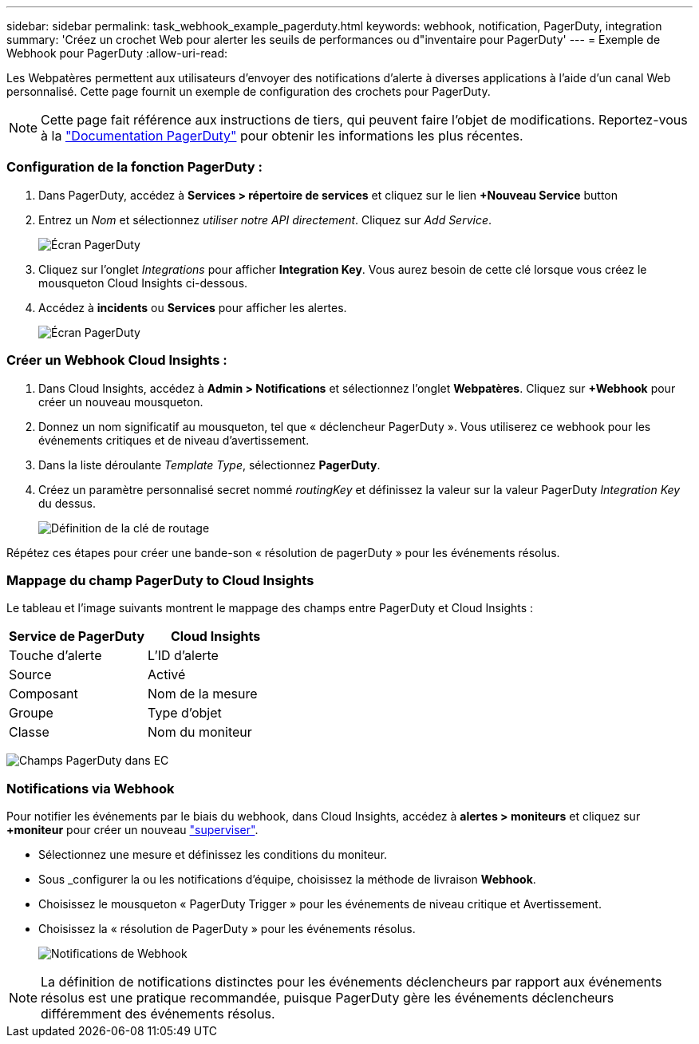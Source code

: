 ---
sidebar: sidebar 
permalink: task_webhook_example_pagerduty.html 
keywords: webhook, notification, PagerDuty, integration 
summary: 'Créez un crochet Web pour alerter les seuils de performances ou d"inventaire pour PagerDuty' 
---
= Exemple de Webhook pour PagerDuty
:allow-uri-read: 


[role="lead"]
Les Webpatères permettent aux utilisateurs d'envoyer des notifications d'alerte à diverses applications à l'aide d'un canal Web personnalisé. Cette page fournit un exemple de configuration des crochets pour PagerDuty.


NOTE: Cette page fait référence aux instructions de tiers, qui peuvent faire l'objet de modifications. Reportez-vous à la link:https://support.pagerduty.com/docs/services-and-integrations["Documentation PagerDuty"] pour obtenir les informations les plus récentes.



=== Configuration de la fonction PagerDuty :

. Dans PagerDuty, accédez à *Services > répertoire de services* et cliquez sur le lien *+Nouveau Service* button​
. Entrez un _Nom_ et sélectionnez _utiliser notre API directement_. Cliquez sur _Add Service_.
+
image:Webhooks_PagerDutyScreen1.png["Écran PagerDuty"]

. Cliquez sur l'onglet _Integrations_ pour afficher *Integration Key*. Vous aurez besoin de cette clé lorsque vous créez le mousqueton Cloud Insights ci-dessous.


. Accédez à *incidents* ou *Services* pour afficher les alertes.
+
image:Webhooks_PagerDutyScreen2.png["Écran PagerDuty"]





=== Créer un Webhook Cloud Insights :

. Dans Cloud Insights, accédez à *Admin > Notifications* et sélectionnez l'onglet *Webpatères*. Cliquez sur *+Webhook* pour créer un nouveau mousqueton.
. Donnez un nom significatif au mousqueton, tel que « déclencheur PagerDuty ». Vous utiliserez ce webhook pour les événements critiques et de niveau d'avertissement.
. Dans la liste déroulante _Template Type_, sélectionnez *PagerDuty*.


. Créez un paramètre personnalisé secret nommé _routingKey_ et définissez la valeur sur la valeur PagerDuty _Integration Key_ du dessus.
+
image:Webhooks_Custom_Secret_Routing_Key.png["Définition de la clé de routage"]



Répétez ces étapes pour créer une bande-son « résolution de pagerDuty » pour les événements résolus.



=== Mappage du champ PagerDuty to Cloud Insights

Le tableau et l'image suivants montrent le mappage des champs entre PagerDuty et Cloud Insights :

[cols="<,<"]
|===
| Service de PagerDuty | Cloud Insights 


| Touche d'alerte | L'ID d'alerte 


| Source | Activé 


| Composant | Nom de la mesure 


| Groupe | Type d'objet 


| Classe | Nom du moniteur 
|===
image:Webhooks-PagerDuty_Fields.png["Champs PagerDuty dans EC"]



=== Notifications via Webhook

Pour notifier les événements par le biais du webhook, dans Cloud Insights, accédez à *alertes > moniteurs* et cliquez sur *+moniteur* pour créer un nouveau link:task_create_monitor.html["superviser"].

* Sélectionnez une mesure et définissez les conditions du moniteur.
* Sous _configurer la ou les notifications d'équipe, choisissez la méthode de livraison *Webhook*.
* Choisissez le mousqueton « PagerDuty Trigger » pour les événements de niveau critique et Avertissement.
* Choisissez la « résolution de PagerDuty » pour les événements résolus.
+
image:Webhooks_Notifications.png["Notifications de Webhook"]




NOTE: La définition de notifications distinctes pour les événements déclencheurs par rapport aux événements résolus est une pratique recommandée, puisque PagerDuty gère les événements déclencheurs différemment des événements résolus.
